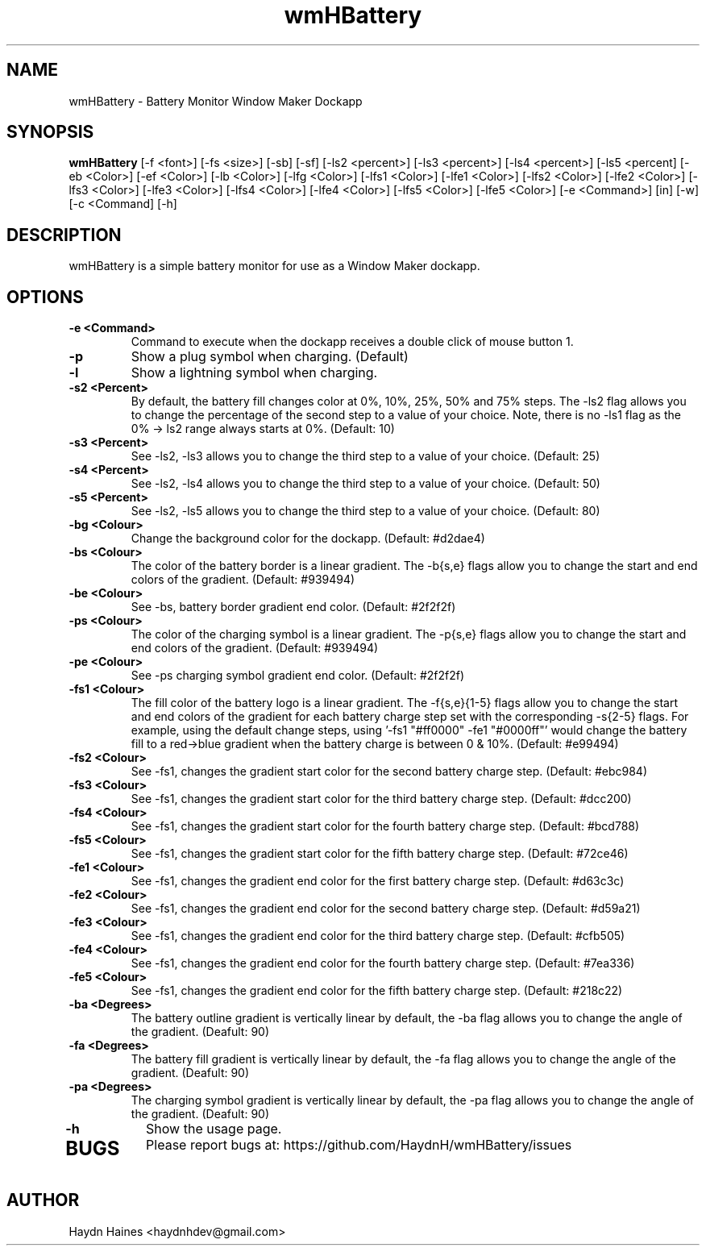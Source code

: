 .TH wmHBattery 1 "06 JULY 2017" 
.SH NAME
wmHBattery \- Battery Monitor Window Maker Dockapp
.SH SYNOPSIS
.B wmHBattery
[-f <font>] [-fs <size>] [-sb] [-sf] [-ls2 <percent>] [-ls3 <percent>] [-ls4 <percent>] [-ls5 <percent] [-eb <Color>] [-ef <Color>] [-lb <Color>] [-lfg <Color>] [-lfs1 <Color>] [-lfe1 <Color>] [-lfs2 <Color>] [-lfe2 <Color>] [-lfs3 <Color>] [-lfe3 <Color>] [-lfs4 <Color>] [-lfe4 <Color>] [-lfs5 <Color>] [-lfe5 <Color>] [-e <Command>] [in] [-w] [-c <Command] [-h]
.SH DESCRIPTION
.PP
wmHBattery is a simple battery monitor for use as a Window Maker dockapp. 
.SH OPTIONS
.TP
.B \-e <Command>
Command to execute when the dockapp receives a double click of mouse button 1.
.TP
.B \-p
Show a plug symbol when charging. (Default)
.TP
.B \-l
Show a lightning symbol when charging.
.TP
.B \-s2 <Percent>
By default, the battery fill changes color at 0%, 10%, 25%, 50% and 75% steps. The -ls2 flag allows you to change the percentage of the second step to a value of your choice. Note, there is no -ls1 flag as the 0% -> ls2 range always starts at 0%. (Default: 10)
.TP
.B \-s3 <Percent>
See -ls2, -ls3 allows you to change the third step to a value of your choice. (Default: 25)
.TP
.B \-s4 <Percent>
See -ls2, -ls4 allows you to change the third step to a value of your choice. (Default: 50)
.TP
.B \-s5 <Percent>
See -ls2, -ls5 allows you to change the third step to a value of your choice. (Default: 80)
.TP
.B \-bg <Colour>
Change the background color for the dockapp. (Default: #d2dae4)
.TP
.B \-bs <Colour>
The color of the battery border is a linear gradient. The -b{s,e} flags allow you to change the start and end colors of the gradient. (Default: #939494)
.TP
.B \-be <Colour>
See -bs, battery border gradient end color. (Default: #2f2f2f)
.TP
.B \-ps <Colour>
The color of the charging symbol is a linear gradient. The -p{s,e} flags allow you to change the start and end colors of the gradient. (Default: #939494)
.TP
.B \-pe <Colour>
See -ps charging symbol gradient end color. (Default: #2f2f2f)
.TP
.B \-fs1 <Colour>
The fill color of the battery logo is a linear gradient. The -f{s,e}{1-5} flags allow you to change the start and end colors of the gradient for each battery charge step set with the corresponding -s{2-5} flags. For example, using the default change steps, using '-fs1 "#ff0000" -fe1 "#0000ff"' would change the battery fill to a red->blue gradient when the battery charge is between 0 & 10%. (Default: #e99494)
.TP
.B \-fs2 <Colour>
See \-fs1, changes the gradient start color for the second battery charge step. (Default: #ebc984)
.TP
.B \-fs3 <Colour>
See \-fs1, changes the gradient start color for the third battery charge step. (Default: #dcc200)
.TP
.B \-fs4 <Colour>
See \-fs1, changes the gradient start color for the fourth battery charge step. (Default: #bcd788)
.TP
.B \-fs5 <Colour>
See \-fs1, changes the gradient start color for the fifth battery charge step. (Default: #72ce46)
.TP
.B \-fe1 <Colour>
See \-fs1, changes the gradient end color for the first battery charge step. (Default: #d63c3c)
.TP
.B \-fe2 <Colour>
See \-fs1, changes the gradient end color for the second battery charge step. (Default: #d59a21)
.TP
.B \-fe3 <Colour>
See \-fs1, changes the gradient end color for the third battery charge step. (Default: #cfb505)
.TP
.B \-fe4 <Colour>
See \-fs1, changes the gradient end color for the fourth battery charge step. (Default: #7ea336)
.TP
.B \-fe5 <Colour>
See \-fs1, changes the gradient end color for the fifth battery charge step. (Default: #218c22)
.TP
.B \-ba <Degrees>
The battery outline gradient is vertically linear by default, the -ba flag allows you to change the angle of the gradient. (Deafult: 90)
.TP
.B \-fa <Degrees>
The battery fill gradient is vertically linear by default, the -fa flag allows you to change the angle of the
gradient. (Deafult: 90)
.TP
.B \-pa <Degrees>
The charging symbol gradient is vertically linear by default, the -pa flag allows you to change the angle of the
gradient. (Deafult: 90)
.TP
.B \-h
Show the usage page.
.TP
.SH BUGS
Please report bugs at: https://github.com/HaydnH/wmHBattery/issues
.SH AUTHOR
Haydn Haines <haydnhdev@gmail.com>
